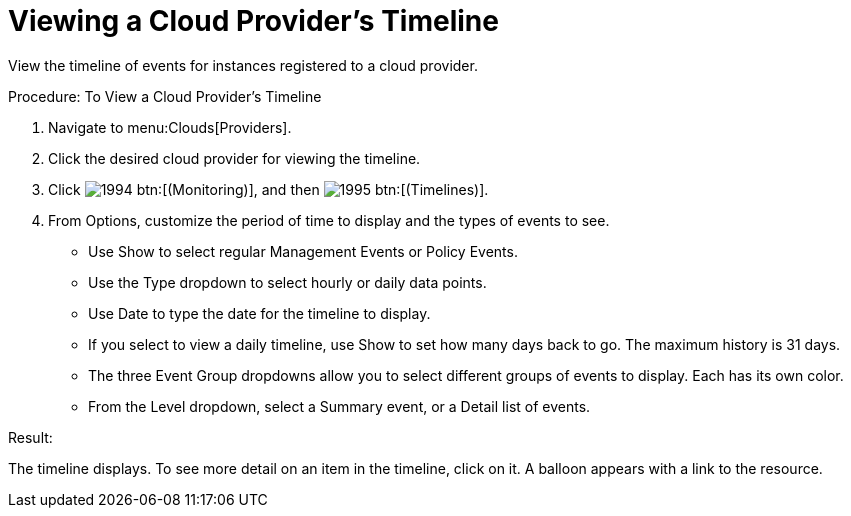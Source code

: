 [[_viewing_a_cloud_providers_timeline]]
= Viewing a Cloud Provider's Timeline

View the timeline of events for instances registered to a cloud provider. 

.Procedure: To View a Cloud Provider's Timeline
. Navigate to menu:Clouds[Providers]. 
. Click the desired cloud provider for viewing the timeline. 
. Click  image:images/1994.png[] btn:[(Monitoring)], and then  image:images/1995.png[] btn:[(Timelines)]. 
. From [label]#Options#, customize the period of time to display and the types of events to see. 
+
* Use [label]#Show# to select regular Management Events or Policy Events. 
* Use the [label]#Type# dropdown to select hourly or daily data points. 
* Use [label]#Date# to type the date for the timeline to display. 
* If you select to view a daily timeline, use [label]#Show# to set how many days back to go.
  The maximum history is 31 days. 
* The three [label]#Event Group# dropdowns allow you to select different groups of events to display.
  Each has its own color. 
* From the [label]#Level# dropdown, select a [label]#Summary# event, or a [label]#Detail# list of events. 


.Result:
The timeline displays.
To see more detail on an item in the timeline, click on it.
A balloon appears with a link to the resource. 